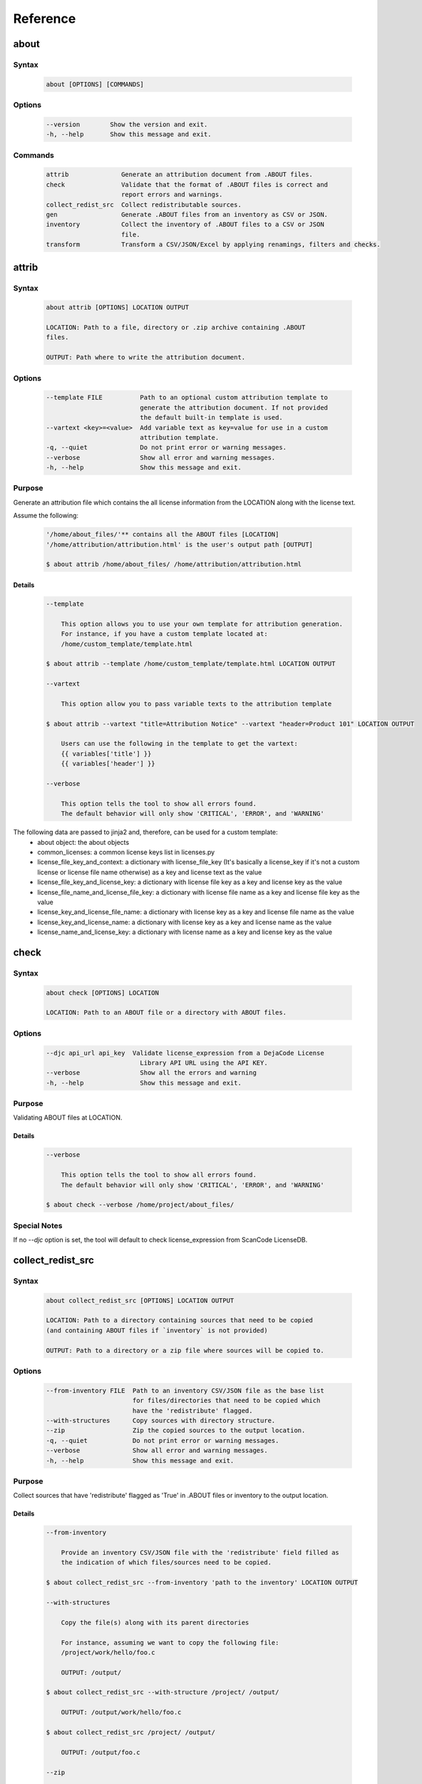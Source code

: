 .. _reference:

=========
Reference
=========

about
=====

Syntax
------

        ..  code-block:: none

                about [OPTIONS] [COMMANDS]

Options
-------

        ..  code-block:: none

                --version        Show the version and exit.
                -h, --help       Show this message and exit.

Commands
--------

        ..  code-block:: none

                attrib              Generate an attribution document from .ABOUT files.
                check               Validate that the format of .ABOUT files is correct and
                                    report errors and warnings.
                collect_redist_src  Collect redistributable sources.
                gen                 Generate .ABOUT files from an inventory as CSV or JSON.
                inventory           Collect the inventory of .ABOUT files to a CSV or JSON
                                    file.
                transform           Transform a CSV/JSON/Excel by applying renamings, filters and checks.

attrib
======

Syntax
------

        ..  code-block:: none

                about attrib [OPTIONS] LOCATION OUTPUT

                LOCATION: Path to a file, directory or .zip archive containing .ABOUT
                files.
                
                OUTPUT: Path where to write the attribution document.

Options
-------

        ..  code-block:: none

                --template FILE          Path to an optional custom attribution template to
                                         generate the attribution document. If not provided
                                         the default built-in template is used.
                --vartext <key>=<value>  Add variable text as key=value for use in a custom
                                         attribution template.
                -q, --quiet              Do not print error or warning messages.
                --verbose                Show all error and warning messages.
                -h, --help               Show this message and exit.

Purpose
-------

Generate an attribution file which contains the all license information from the LOCATION along with the license text.

Assume the following:

        ..  code-block:: none

            '/home/about_files/'** contains all the ABOUT files [LOCATION]
            '/home/attribution/attribution.html' is the user's output path [OUTPUT]

            $ about attrib /home/about_files/ /home/attribution/attribution.html

Details
^^^^^^^

        ..  code-block:: none

                --template
                
                    This option allows you to use your own template for attribution generation.
                    For instance, if you have a custom template located at:
                    /home/custom_template/template.html
                
                $ about attrib --template /home/custom_template/template.html LOCATION OUTPUT
                
                --vartext
                
                    This option allow you to pass variable texts to the attribution template
                
                $ about attrib --vartext "title=Attribution Notice" --vartext "header=Product 101" LOCATION OUTPUT
                
                    Users can use the following in the template to get the vartext:
                    {{ variables['title'] }}
                    {{ variables['header'] }}
                
                --verbose
                
                    This option tells the tool to show all errors found.
                    The default behavior will only show 'CRITICAL', 'ERROR', and 'WARNING'

The following data are passed to jinja2 and, therefore, can be used for a custom template:
 * about object: the about objects
 * common_licenses: a common license keys list in licenses.py
 * license_file_key_and_context: a dictionary with license_file_key (It's basically a license_key if it's not a custom license or license file name otherwise) as a key and license text as the value
 * license_file_key_and_license_key: a dictionary with license file key as a key and license key as the value
 * license_file_name_and_license_file_key: a dictionary with license file name as a key and license file key as the value
 * license_key_and_license_file_name: a dictionary with license key as a key and license file name as the value
 * license_key_and_license_name: a dictionary with license key as a key and license name as the value
 * license_name_and_license_key: a dictionary with license name as a key and license key as the value

check
=====

Syntax
------

        ..  code-block:: none

                about check [OPTIONS] LOCATION

                LOCATION: Path to an ABOUT file or a directory with ABOUT files.

Options
-------

        ..  code-block:: none

                --djc api_url api_key  Validate license_expression from a DejaCode License
                                         Library API URL using the API KEY.
                --verbose                Show all the errors and warning
                -h, --help               Show this message and exit.

Purpose
-------

Validating ABOUT files at LOCATION.

Details
^^^^^^^

        ..  code-block:: none

                --verbose
                
                    This option tells the tool to show all errors found.
                    The default behavior will only show 'CRITICAL', 'ERROR', and 'WARNING'
                
                $ about check --verbose /home/project/about_files/

Special Notes
-------------
If no `--djc` option is set, the tool will default to check license_expression from
ScanCode LicenseDB.

collect_redist_src
==================

Syntax
------

        ..  code-block:: none

                about collect_redist_src [OPTIONS] LOCATION OUTPUT
                
                LOCATION: Path to a directory containing sources that need to be copied
                (and containing ABOUT files if `inventory` is not provided)
                
                OUTPUT: Path to a directory or a zip file where sources will be copied to.

Options
-------

        ..  code-block:: none

                --from-inventory FILE  Path to an inventory CSV/JSON file as the base list
                                       for files/directories that need to be copied which
                                       have the 'redistribute' flagged.
                --with-structures      Copy sources with directory structure.
                --zip                  Zip the copied sources to the output location.
                -q, --quiet            Do not print error or warning messages.
                --verbose              Show all error and warning messages.
                -h, --help             Show this message and exit.

Purpose
-------

Collect sources that have 'redistribute' flagged as 'True' in .ABOUT files or inventory to the output location.

Details
^^^^^^^

        ..  code-block:: none

                --from-inventory
                
                    Provide an inventory CSV/JSON file with the 'redistribute' field filled as
                    the indication of which files/sources need to be copied.
                
                $ about collect_redist_src --from-inventory 'path to the inventory' LOCATION OUTPUT
                
                --with-structures
                
                    Copy the file(s) along with its parent directories
                
                    For instance, assuming we want to copy the following file:
                    /project/work/hello/foo.c
                
                    OUTPUT: /output/
                
                $ about collect_redist_src --with-structure /project/ /output/
                
                    OUTPUT: /output/work/hello/foo.c
                
                $ about collect_redist_src /project/ /output/
                
                    OUTPUT: /output/foo.c
                
                --zip
                
                    Zip the copied sources to the output location
                
                $ about collect_redist_src --zip /project/ /output/output.zip
                
                --verbose
                
                    This option tells the tool to show all errors found.
                    The default behavior will only show 'CRITICAL', 'ERROR', and 'WARNING'

gen
===

Syntax
------

        ..  code-block:: none

                about gen [OPTIONS] LOCATION OUTPUT
                
                LOCATION: Path to a JSON or CSV inventory file.
                OUTPUT: Path to a directory where ABOUT files are generated.

Options
-------

        ..  code-block:: none

                --android                           Generate MODULE_LICENSE_XXX (XXX will be
                                                    replaced by license key) and NOTICE as the same
                                                    design as from Android.
                --fetch-license                     Fetch license data and text files from the
                                                    ScanCode LicenseDB.
                --fetch-license-djc api_url api_key Fetch licenses data from DejaCode License
                                                    Library and create <license>.LICENSE
                                                    side-by-side with the generated .ABOUT file.
                                                    The following additional options are required:

                                                    api_url - URL to the DejaCode License Library
                                                    API endpoint

                                                    api_key - DejaCode API key
                                                    Example syntax:

                                                    about gen --fetch-license-djc api_url api_key
                --reference PATH                    Path to a directory with reference license
                                                    data and text files.
                -q, --quiet                         Do not print any error/warning.
                --verbose                           Show all the errors and warning.
                -h, --help                          Show this message and exit.

Purpose
-------

Given a CSV/JSON inventory, generate ABOUT files in the output location.

Details
^^^^^^^

        ..  code-block:: none

                --android

                    Create an empty file named `MODULE_LICENSE_XXX` where `XXX` is the license
                    key and create a NOTICE file which these two files follow the design from
                    Android Open Source Project.

                    The input **must** have the license key information as this is needed to
                    create the empty MODULE_LICENSE_XXX

                $ about gen --android LOCATION OUTPUT

                --fetch-license

                    Fetch licenses text and create <license>.LICENSE side-by-side
                    with the generated .ABOUT file using the data fetched from the the ScanCode LicenseDB.

                    The input needs to have the 'license_expression' field.

                $ about gen --fetch-license LOCATION OUTPUT

                --fetch-license-djc

                    Fetch licenses text from a DejaCode API, and create <license>.LICENSE side-by-side
                    with the generated .ABOUT file using the data fetched from the DejaCode License Library.

                    This option requires 2 parameters:
                        api_url - URL to the DJE License Library.
                        api_key - Hash key to authenticate yourself in the API.

                    In addition, the input needs to have the 'license_expression' field.
                    (Please contact nexB to get the api_* value for this feature)

                $ about gen --fetch-license-djc 'api_url' 'api_key' LOCATION OUTPUT

                --reference

                    Copy the reference files such as 'license_files' and 'notice_files' to the
                    generated location from the specified directory.

                    For instance,
                    the specified directory, /home/licenses_notices/, contains all the licenses and notices:
                    /home/licenses_notices/apache2.LICENSE
                    /home/licenses_notices/jquery.js.NOTICE

                $ about gen --reference /home/licenses_notices/ LOCATION OUTPUT

                --verbose

                    This option tells the tool to show all errors found.
                    The default behavior will only show 'CRITICAL', 'ERROR', and 'WARNING'

inventory
=========

Syntax
------

        ..  code-block:: none

                about inventory [OPTIONS] LOCATION OUTPUT
                
                LOCATION: Path to an ABOUT file or a directory with ABOUT files.
                OUTPUT: Path to the JSON or CSV inventory file to create.

Options
-------

        ..  code-block:: none

                -f, --format [json|csv]     Set OUTPUT file format.  [default: csv]
                -q, --quiet                 Do not print any error/warning.
                --verbose                   Show all the errors and warning.
                -h, --help                  Show this message and exit.

Purpose
-------

Create a JSON or CSV inventory of components from ABOUT files.

Details
^^^^^^^

        ..  code-block:: none

                -f, --format [json|csv]
                
                    Set OUTPUT file format.  [default: csv]
                
                $ about inventory -f json LOCATION OUTPUT
                
                --verbose
                
                    This option tells the tool to show all errors found.
                    The default behavior will only show 'CRITICAL', 'ERROR', and 'WARNING'

Special Notes
-------------

Multiple licenses support format
^^^^^^^^^^^^^^^^^^^^^^^^^^^^^^^^

The multiple licenses support format for CSV files are separated by line break

+----------------+------+--------------+---------------+---------------------+
| about_resource | name | license_key  | license_name  | license_file        |
+================+======+==============+===============+=====================+
| test.tar.xz    | test | | apache-2.0 | | Apache 2.0  | | apache-2.0.LICENSE|
|                |      | | mit        | | MIT License | | mit.LICENSE       |
+----------------+------+--------------+---------------+---------------------+

The multiple licenses support format for ABOUT files are by "grouping" with the keyword "licenses"

        ..  code-block:: none

                about_resource: test.tar.xz
                name: test
                licenses:
                    -   key: apache 2.0
                        name: Apache 2.0
                        file: apache-2.0.LICENSE
                    -   key: mit
                        name: MIT License
                        file: mit.LICENSE

Multiple license_file support
^^^^^^^^^^^^^^^^^^^^^^^^^^^^^

To support multiple license file for a license, the correct format is to separate by comma

+----------------+------+--------------+---------------+---------------------+
| about_resource | name | license_key  | license_name  | license_file        |
+================+======+==============+===============+=====================+
| test.tar.xz    | test | | gpl-2.0    | | GPL 2.0     | | COPYING, COPYINGv2|
|                |      | | mit        | | MIT License | | mit.LICENSE       |
+----------------+------+--------------+---------------+---------------------+

        ..  code-block:: none

                about_resource: test.tar.xz
                name: test
                licenses:
                    -   key: gpl-2.0
                        name: gpl-2.0
                        file: COPYING, COPYING.v2
                    -   key: mit
                        name: mit
                        file: mit.LICENSE

Note that if license_name is not provided, the license key will be used as the license name.

transform
=========

Syntax
------

        ..  code-block:: none

                about transform [OPTIONS] LOCATION OUTPUT
                
                LOCATION: Path to a CSV/JSON/Excel file.
                OUTPUT: Path to CSV/JSON/Excel inventory file to create.

Options
-------

        ..  code-block:: none

                -c, --configuration FILE  Path to an optional YAML configuration file. See
                                          --help-format for format help.
                --help-format             Show configuration file format help and exit.
                -q, --quiet               Do not print error or warning messages.
                --verbose                 Show all error and warning messages.
                -h, --help                Show this message and exit.

Purpose
-------

Transform the CSV/JSON/Excel file at LOCATION by applying renamings, filters and checks and then write a new CSV/JSON/Excel to OUTPUT (Format for input and output need to be the same).

Details
^^^^^^^

        ..  code-block:: none

                -c, --configuration
                
                    Path to an optional YAML configuration file. See--help-format for format help.
                
                $ about transform -c 'path to the YAML configuration file' LOCATION OUTPUT
                
                --help-format
                
                    Show configuration file format help and exit.
                    This option will print out examples of the the YAML configuration file.
                
                    Keys configuration are: `field_renamings`, `required_fields` and `field_filters`
                
                $ about transform --help-format
                
                --verbose
                
                    This option tells the tool to show all errors found.
                    The default behavior will only show 'CRITICAL', 'ERROR', and 'WARNING'

Special Notes
-------------
When using the field_filters configuration, all the standard required columns (about_resource and name) and the user defined required_fields need to be included.